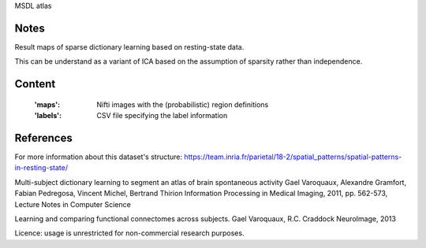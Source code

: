 MSDL atlas


Notes
-----
Result maps of sparse dictionary learning based on resting-state data.

This can be understand as a variant of ICA based on the assumption
of sparsity rather than independence.


Content
-------
    :'maps': Nifti images with the (probabilistic) region definitions
    :'labels': CSV file specifying the label information


References
----------
For more information about this dataset's structure:
https://team.inria.fr/parietal/18-2/spatial_patterns/spatial-patterns-in-resting-state/

Multi-subject dictionary learning to segment an atlas of brain spontaneous activity Gael Varoquaux, Alexandre Gramfort, Fabian Pedregosa, Vincent Michel, Bertrand Thirion Information Processing in Medical Imaging, 2011, pp. 562-573, Lecture Notes in Computer Science

Learning and comparing functional connectomes across subjects. Gael Varoquaux, R.C. Craddock NeuroImage, 2013

Licence: usage is unrestricted for non-commercial research purposes.
